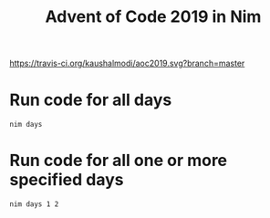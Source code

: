 #+title: Advent of Code 2019 in Nim

[[https://travis-ci.org/kaushalmodi/aoc2019][https://travis-ci.org/kaushalmodi/aoc2019.svg?branch=master]]

* Run code for all days
#+begin_example
nim days
#+end_example
* Run code for all one or more specified days
#+begin_example
nim days 1 2
#+end_example
